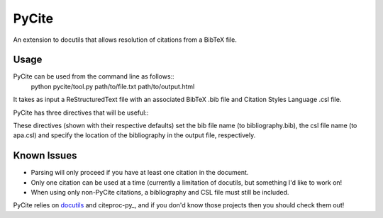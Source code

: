 ======
PyCite
======
An extension to docutils that allows resolution of citations from a BibTeX file.

Usage
-----

PyCite can be used from the command line as follows::
    python pycite/tool.py path/to/file.txt path/to/output.html

It takes as input a ReStructuredText file with an associated BibTeX .bib file and Citation Styles Language .csl file.

PyCite has three directives that will be useful::
    .. bib:: bibliography
    .. csl:: apa
    .. bibliography::

These directives (shown with their respective defaults) set the bib file name (to bibliography.bib), the csl file name (to apa.csl) and specify the location of the bibliography in the output file, respectively.

Known Issues
------------

- Parsing will only proceed if you have at least one citation in the document.
- Only one citation can be used at a time (currently a limitation of docutils, but something I'd like to work on!
- When using only non-PyCite citations, a bibliography and CSL file must still be included.

PyCite relies on docutils_ and citeproc-py_, and if you don'd know those projects then you should check them out!

.. _docutils: http://docutils.sourceforge.net
.. citeproc-py: https://github.com/brechtm/citeproc-py/
